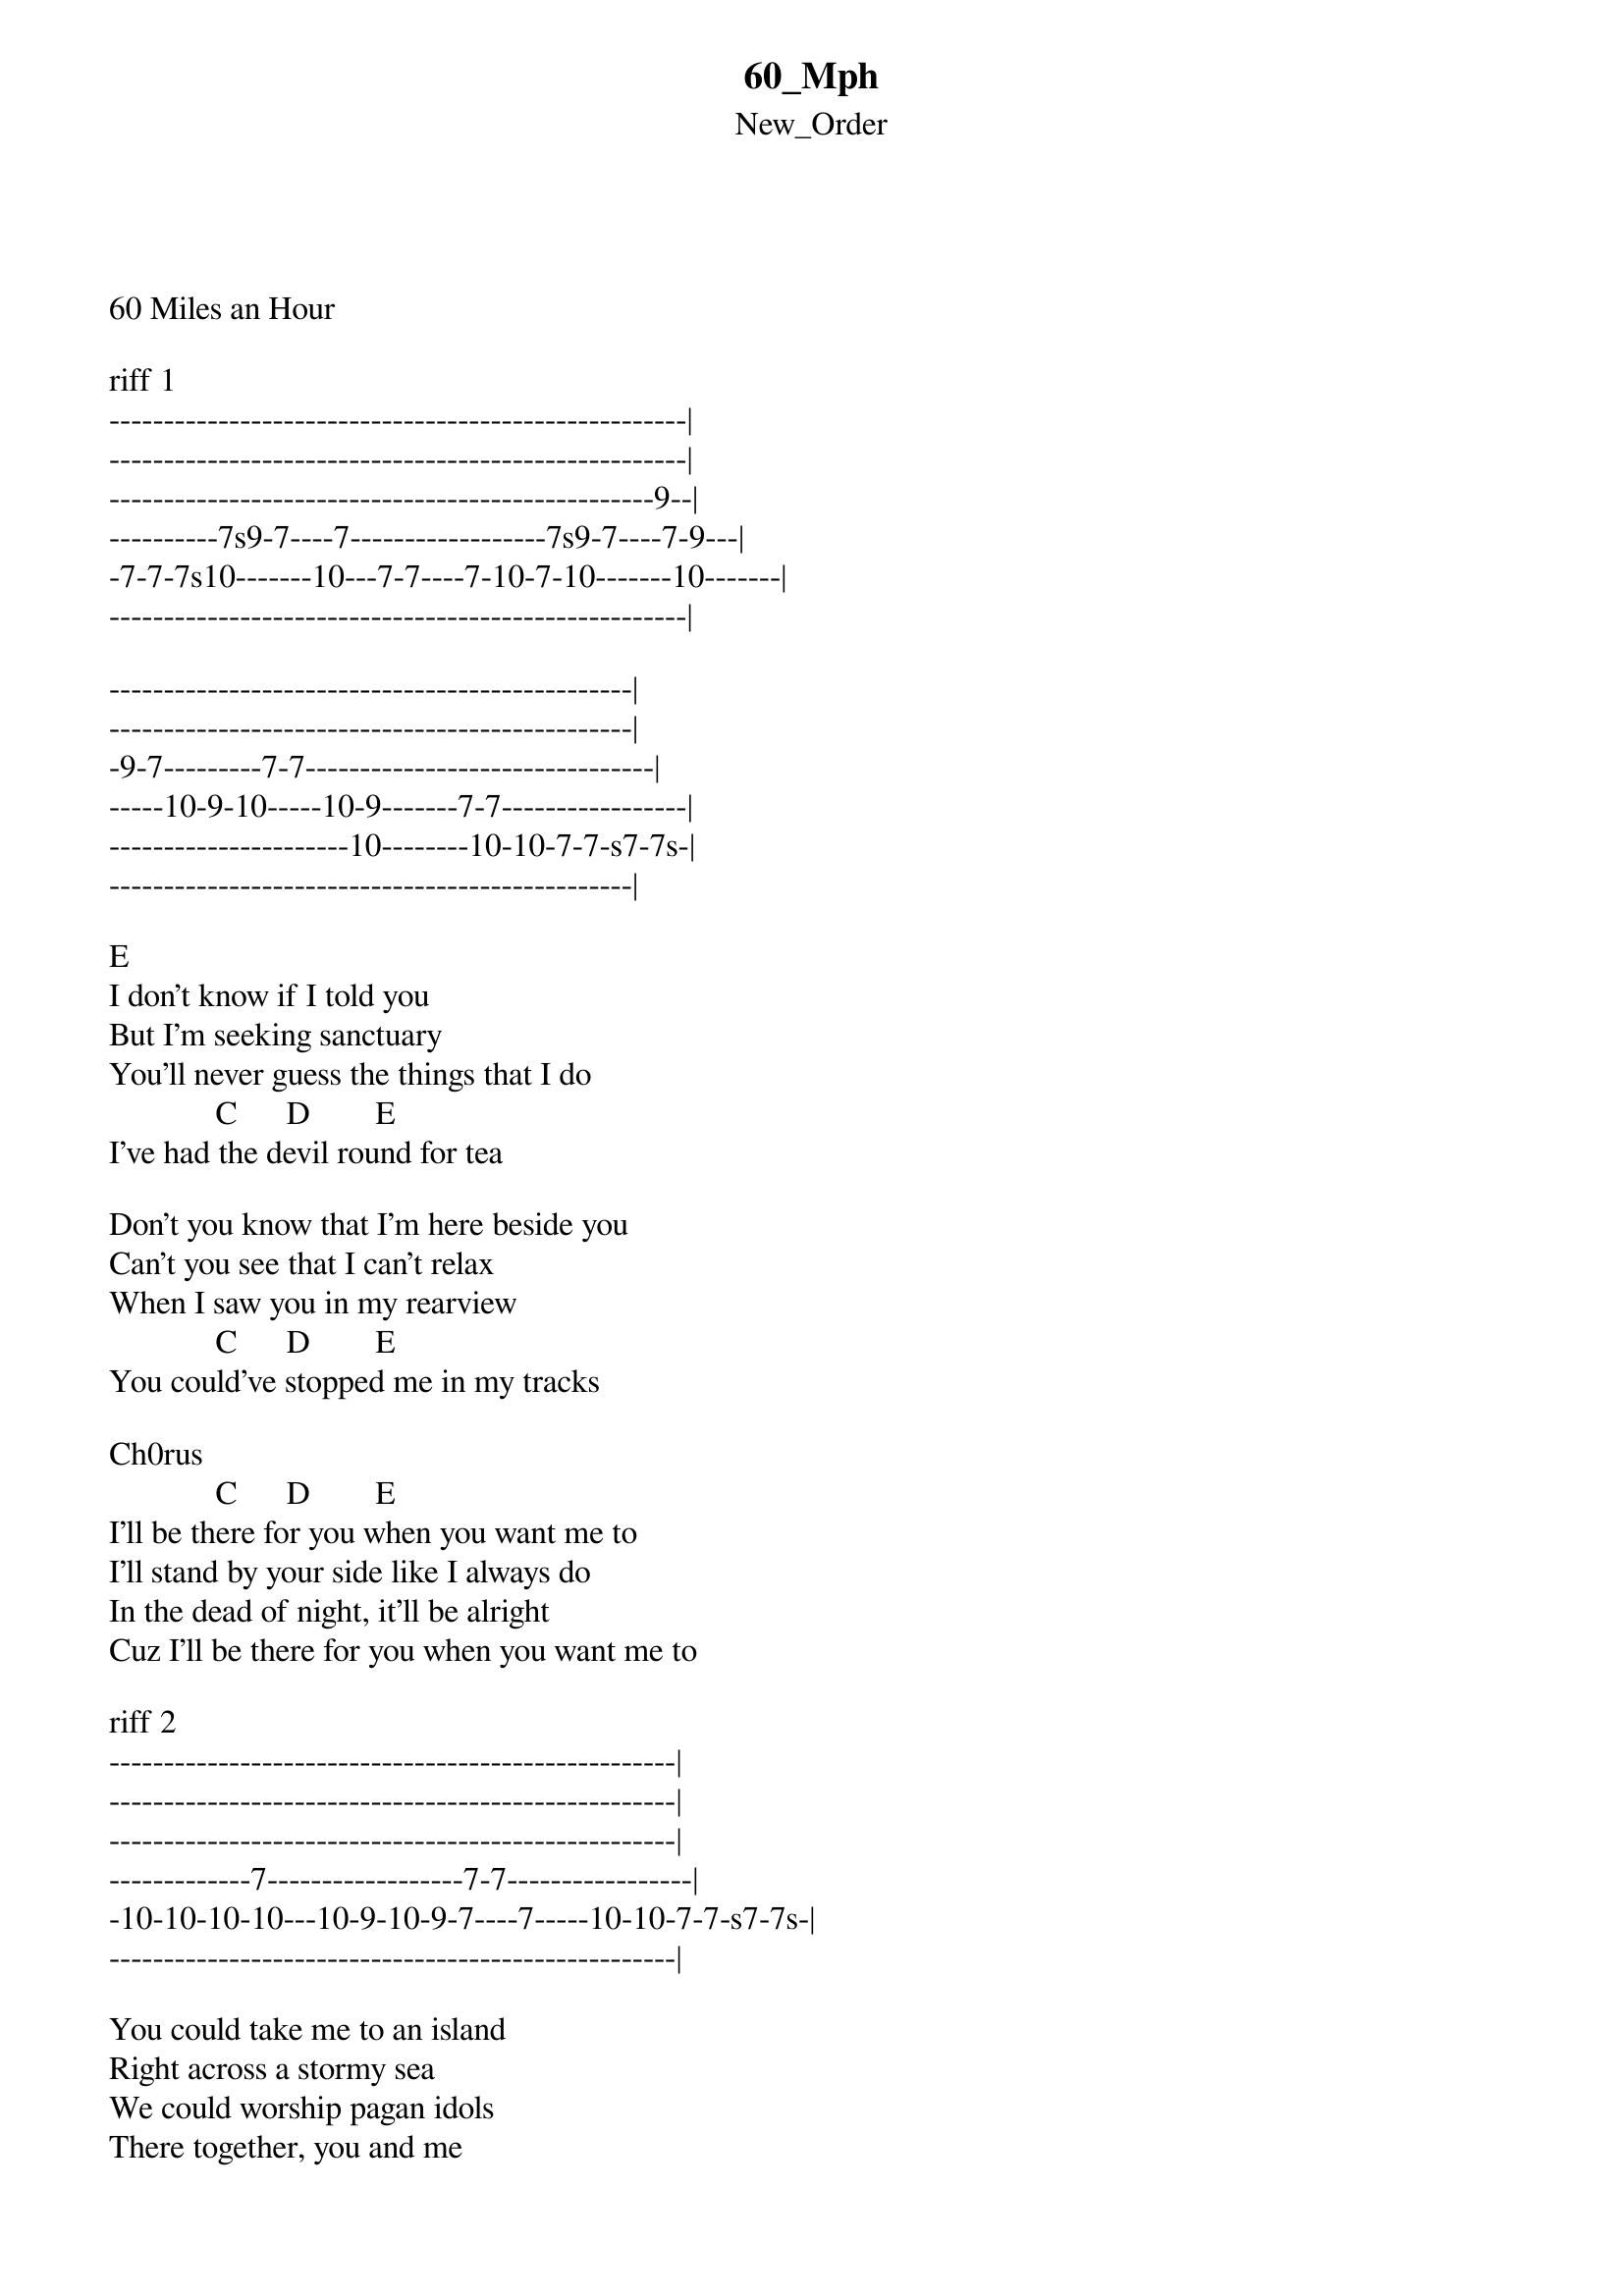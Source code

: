 {t: 60_Mph}
{st: New_Order}
<h5>

60 Miles an Hour

riff 1
-----------------------------------------------------|
-----------------------------------------------------|
--------------------------------------------------9--|
----------7s9-7----7------------------7s9-7----7-9---|
-7-7-7s10-------10---7-7----7-10-7-10-------10-------|
-----------------------------------------------------|

------------------------------------------------|
------------------------------------------------|
-9-7---------7-7--------------------------------|
-----10-9-10-----10-9-------7-7-----------------|
----------------------10--------10-10-7-7-s7-7s-|
------------------------------------------------|

E
I don't know if I told you
But I'm seeking sanctuary
You'll never guess the things that I do
             C      D        E
I've had the devil round for tea

Don't you know that I'm here beside you
Can't you see that I can't relax
When I saw you in my rearview
             C      D        E
You could've stopped me in my tracks

Ch0rus
             C      D        E
I'll be there for you when you want me to
I'll stand by your side like I always do
In the dead of night, it'll be alright
Cuz I'll be there for you when you want me to

riff 2
----------------------------------------------------|
----------------------------------------------------|
----------------------------------------------------|
-------------7------------------7-7-----------------|
-10-10-10-10---10-9-10-9-7----7-----10-10-7-7-s7-7s-|
----------------------------------------------------|

You could take me to an island
Right across a stormy sea
We could worship pagan idols
There together, you and me
Why don't you run over here and rescue me
You could drive down in your car
Why don't we both take a ride and turn that key
We'll drive at sixty miles an hour

I'll be there for you...(2)

riff 3
--------------------------------------------|
--------------------------------------------|
------------------------------------------9-|
-7s9-7----7------------------7s9-7----7-9---|
-------10---7-7----7-10-7-10-------10-------|
--------------------------------------------|

------------------------------------------------|
------------------------------------------------|
-9-7---------7-7--------------------------------|
-----10-9-10-----10-9-------7-7-----------------|
----------------------10--------10-10-7-7-s7-7s-|
------------------------------------------------|

interlude              solo
--------------------- ----------------------------|
------12----12--8--6- ----------------------------|
-9------------------- -11b12-11-9-11-9--9-11-9-11-|
--------------------- ----------------------------|
--------------------- ----------------------------|
--------------------- ----------------------------|

riff 4
-----------------------------------------------------|
-----------------------------------------------------|
-----------------------------------------------------|
-------------7-------------------------7---------7s9-|
-10-10-10-10---10-9-10-9-7----10-10-10---10-9-10-----|
-----------------------------------------------------|

-------------------------------------|
-------------------------------------|
-7-7-7-7-----------------------------|
---------10-9-10-9-------7-7---------|
-------------------10--------10-10-7-|
-------------------------------------|

</h5>
